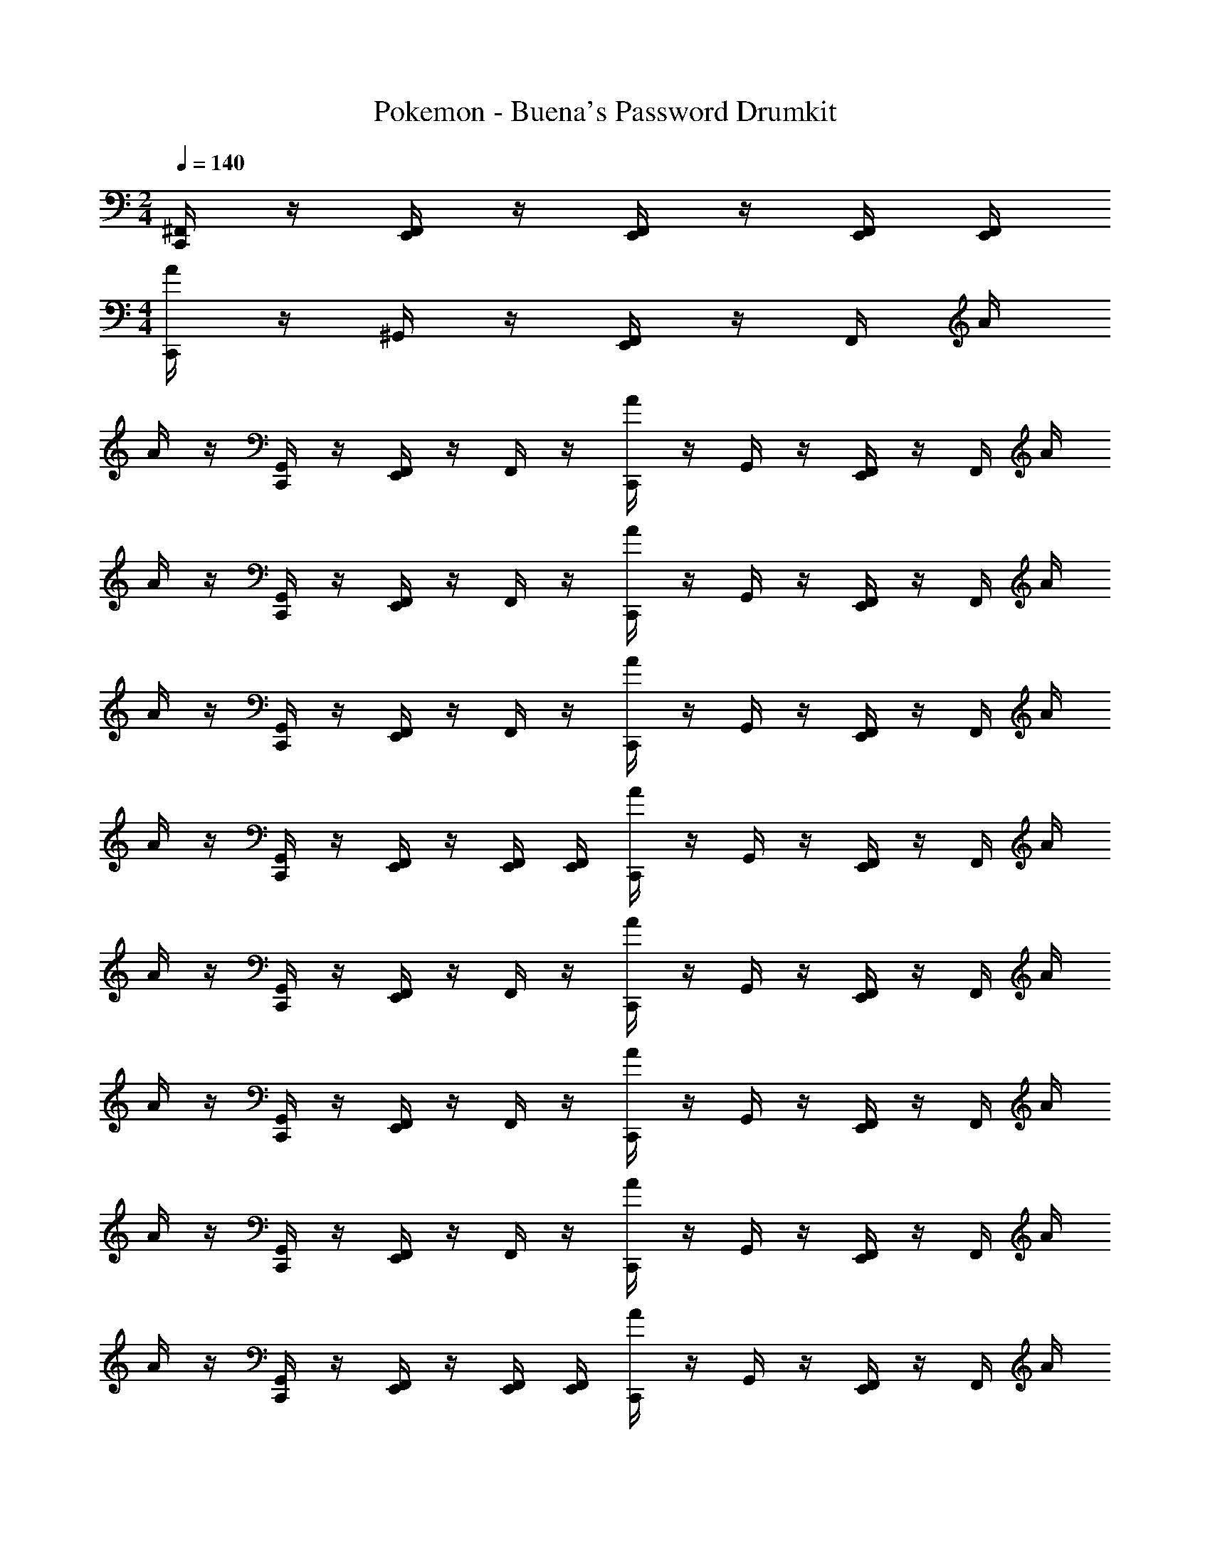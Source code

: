 X: 1
T: Pokemon - Buena's Password Drumkit
Z: ABC Generated by Starbound Composer v0.8.7
L: 1/4
M: 2/4
Q: 1/4=140
K: C
[C,,/4^F,,/4] z/4 [E,,/4F,,/4] z/4 [E,,/4F,,/4] z/4 [E,,/4F,,/4] [E,,/4F,,/4] 
M: 4/4
[C,,/4A/4] z/4 ^G,,/4 z/4 [E,,/4F,,/4] z/4 F,,/4 A/4 
A/4 z/4 [C,,/4G,,/4] z/4 [E,,/4F,,/4] z/4 F,,/4 z/4 [C,,/4A/4] z/4 G,,/4 z/4 [E,,/4F,,/4] z/4 F,,/4 A/4 
A/4 z/4 [C,,/4G,,/4] z/4 [E,,/4F,,/4] z/4 F,,/4 z/4 [C,,/4A/4] z/4 G,,/4 z/4 [E,,/4F,,/4] z/4 F,,/4 A/4 
A/4 z/4 [C,,/4G,,/4] z/4 [E,,/4F,,/4] z/4 F,,/4 z/4 [C,,/4A/4] z/4 G,,/4 z/4 [E,,/4F,,/4] z/4 F,,/4 A/4 
A/4 z/4 [C,,/4G,,/4] z/4 [E,,/4F,,/4] z/4 [E,,/4F,,/4] [E,,/4F,,/4] [C,,/4A/4] z/4 G,,/4 z/4 [E,,/4F,,/4] z/4 F,,/4 A/4 
A/4 z/4 [C,,/4G,,/4] z/4 [E,,/4F,,/4] z/4 F,,/4 z/4 [C,,/4A/4] z/4 G,,/4 z/4 [E,,/4F,,/4] z/4 F,,/4 A/4 
A/4 z/4 [C,,/4G,,/4] z/4 [E,,/4F,,/4] z/4 F,,/4 z/4 [C,,/4A/4] z/4 G,,/4 z/4 [E,,/4F,,/4] z/4 F,,/4 A/4 
A/4 z/4 [C,,/4G,,/4] z/4 [E,,/4F,,/4] z/4 F,,/4 z/4 [C,,/4A/4] z/4 G,,/4 z/4 [E,,/4F,,/4] z/4 F,,/4 A/4 
A/4 z/4 [C,,/4G,,/4] z/4 [E,,/4F,,/4] z/4 [E,,/4F,,/4] [E,,/4F,,/4] [C,,/4A/4] z/4 G,,/4 z/4 [E,,/4F,,/4] z/4 F,,/4 A/4 
A/4 z/4 [C,,/4G,,/4] z/4 [E,,/4F,,/4] z/4 F,,/4 z/4 [C,,/4A/4] z/4 G,,/4 z/4 [E,,/4F,,/4] z/4 F,,/4 A/4 
A/4 z/4 [C,,/4G,,/4] z/4 [E,,/4F,,/4] z/4 F,,/4 z/4 [C,,/4A/4] z/4 G,,/4 z/4 [E,,/4F,,/4] z/4 F,,/4 A/4 
A/4 z/4 [C,,/4G,,/4] z/4 [E,,/4F,,/4] z/4 F,,/4 z/4 [C,,/4A/4] z/4 G,,/4 z/4 [E,,/4F,,/4] z/4 F,,/4 A/4 
A/4 z/4 [C,,/4G,,/4] z/4 [E,,/4F,,/4] z/4 [E,,/4F,,/4] [E,,/4F,,/4] [C,,/4A/4] z/4 G,,/4 z/4 [E,,/4F,,/4] z/4 F,,/4 A/4 
A/4 z/4 [C,,/4G,,/4] z/4 [E,,/4F,,/4] z/4 F,,/4 z/4 [C,,/4A/4] z/4 G,,/4 z/4 [E,,/4F,,/4] z/4 F,,/4 A/4 
A/4 z/4 [C,,/4G,,/4] z/4 [E,,/4F,,/4] z/4 F,,/4 z/4 [C,,/4A/4] z/4 G,,/4 z/4 [E,,/4F,,/4] z/4 F,,/4 A/4 
A/4 z/4 [C,,/4G,,/4] z/4 [E,,/4F,,/4] z/4 F,,/4 z/4 [C,,/4A/4] z/4 G,,/4 z/4 [E,,/4F,,/4] z/4 F,,/4 A/4 
A/4 z/4 [C,,/4G,,/4] z/4 [E,,/4F,,/4] z/4 [E,,/4F,,/4] [E,,/4F,,/4] [C,,/4A/4] z/4 G,,/4 z/4 [E,,/4F,,/4] z/4 F,,/4 A/4 
A/4 z/4 [C,,/4G,,/4] z/4 [E,,/4F,,/4] z/4 F,,/4 z/4 [C,,/4A/4] z/4 G,,/4 z/4 [E,,/4F,,/4] z/4 F,,/4 A/4 
A/4 z/4 [C,,/4G,,/4] z/4 [E,,/4F,,/4] z/4 F,,/4 z/4 [C,,/4A/4] z/4 G,,/4 z/4 [E,,/4F,,/4] z/4 F,,/4 A/4 
A/4 z/4 [C,,/4G,,/4] z/4 [E,,/4F,,/4] z/4 F,,/4 z/4 [C,,/4A/4] z/4 G,,/4 z/4 [E,,/4F,,/4] z/4 F,,/4 A/4 
[C,,/4A/4] z/4 [C,,/4F,,/4] z/4 [E,,/4F,,/4] z/4 [E,,/4F,,/4] [E,,/4F,,/4] [C,,/4A/4] z/4 G,,/4 z/4 [E,,/4F,,/4] z/4 F,,/4 A/4 
A/4 z/4 [C,,/4G,,/4] z/4 [E,,/4F,,/4] z/4 F,,/4 z/4 [C,,/4A/4] z/4 G,,/4 z/4 [E,,/4F,,/4] z/4 F,,/4 A/4 
A/4 z/4 [C,,/4G,,/4] z/4 [E,,/4F,,/4] z/4 F,,/4 z/4 [C,,/4A/4] z/4 G,,/4 z/4 [E,,/4F,,/4] z/4 F,,/4 A/4 
A/4 z/4 [C,,/4G,,/4] z/4 [E,,/4F,,/4] z/4 F,,/4 z/4 [C,,/4A/4] z/4 G,,/4 z/4 [E,,/4F,,/4] z/4 F,,/4 A/4 
A/4 z/4 [C,,/4G,,/4] z/4 [E,,/4F,,/4] z/4 [E,,/4F,,/4] [E,,/4F,,/4] [C,,/4A/4] z/4 G,,/4 z/4 [E,,/4F,,/4] z/4 F,,/4 A/4 
A/4 z/4 [C,,/4G,,/4] z/4 [E,,/4F,,/4] z/4 F,,/4 z/4 [C,,/4A/4] z/4 G,,/4 z/4 [E,,/4F,,/4] z/4 F,,/4 A/4 
A/4 z/4 [C,,/4G,,/4] z/4 [E,,/4F,,/4] z/4 F,,/4 z/4 [C,,/4A/4] z/4 G,,/4 z/4 [E,,/4F,,/4] z/4 F,,/4 A/4 
A/4 z/4 [C,,/4G,,/4] z/4 [E,,/4F,,/4] z/4 F,,/4 z/4 [C,,/4A/4] z/4 G,,/4 z/4 [E,,/4F,,/4] z/4 F,,/4 A/4 
A/4 z/4 [C,,/4G,,/4] z/4 [E,,/4F,,/4] z/4 [E,,/4F,,/4] [E,,/4F,,/4] [C,,/4A/4] z/4 G,,/4 z/4 [E,,/4F,,/4] z/4 F,,/4 A/4 
A/4 z/4 [C,,/4G,,/4] z/4 [E,,/4F,,/4] z/4 F,,/4 z/4 [C,,/4A/4] z/4 G,,/4 z/4 [E,,/4F,,/4] z/4 F,,/4 A/4 
A/4 z/4 [C,,/4G,,/4] z/4 [E,,/4F,,/4] z/4 F,,/4 z/4 [C,,/4A/4] z/4 G,,/4 z/4 [E,,/4F,,/4] z/4 F,,/4 A/4 
A/4 z/4 [C,,/4G,,/4] z/4 [E,,/4F,,/4] z/4 F,,/4 z/4 [C,,/4A/4] z/4 G,,/4 z/4 [E,,/4F,,/4] z/4 F,,/4 A/4 
A/4 z/4 [C,,/4G,,/4] z/4 [E,,/4F,,/4] z/4 [E,,/4F,,/4] [E,,/4F,,/4] [C,,/4A/4] z/4 G,,/4 z/4 [E,,/4F,,/4] z/4 F,,/4 A/4 
A/4 z/4 [C,,/4G,,/4] z/4 [E,,/4F,,/4] z/4 F,,/4 z/4 [C,,/4A/4] z/4 G,,/4 z/4 [E,,/4F,,/4] z/4 F,,/4 A/4 
A/4 z/4 [C,,/4G,,/4] z/4 [E,,/4F,,/4] z/4 F,,/4 z/4 [C,,/4A/4] z/4 G,,/4 z/4 [E,,/4F,,/4] z/4 F,,/4 A/4 
A/4 z/4 [C,,/4G,,/4] z/4 [E,,/4F,,/4] z/4 F,,/4 z/4 [C,,/4A/4] z/4 G,,/4 z/4 [E,,/4F,,/4] z/4 F,,/4 A/4 
A/4 z/4 [C,,/4G,,/4] z/4 [E,,/4F,,/4] z/4 [E,,/4F,,/4] [E,,/4F,,/4] [C,,/4A/4] z/4 G,,/4 z/4 [E,,/4F,,/4] z/4 F,,/4 A/4 
A/4 z/4 [C,,/4G,,/4] z/4 [E,,/4F,,/4] z/4 F,,/4 z/4 [C,,/4A/4] z/4 G,,/4 z/4 [E,,/4F,,/4] z/4 F,,/4 A/4 
A/4 z/4 [C,,/4G,,/4] z/4 [E,,/4F,,/4] z/4 F,,/4 z/4 [C,,/4A/4] z/4 G,,/4 z/4 [E,,/4F,,/4] z/4 F,,/4 A/4 
A/4 z/4 [C,,/4G,,/4] z/4 [E,,/4F,,/4] z/4 F,,/4 z/4 [C,,/4A/4] z/4 G,,/4 z/4 [E,,/4F,,/4] z/4 F,,/4 A/4 
[C,,/4A/4] z/4 [C,,/4F,,/4] z/4 [E,,/4F,,/4] z/4 [E,,/4F,,/4] [E,,/4F,,/4] [C,,/4A/4] z/4 G,,/4 z/4 [E,,/4F,,/4] z/4 F,,/4 A/4 
A/4 z/4 [C,,/4G,,/4] z/4 [E,,/4F,,/4] z/4 F,,/4 z/4 [C,,/4A/4] z/4 G,,/4 z/4 [E,,/4F,,/4] z/4 F,,/4 A/4 
A/4 z/4 [C,,/4G,,/4] z/4 [E,,/4F,,/4] z/4 F,,/4 z/4 [C,,/4A/4] z/4 G,,/4 z/4 [E,,/4F,,/4] z/4 F,,/4 A/4 
A/4 z/4 [C,,/4G,,/4] z/4 [E,,/4F,,/4] z/4 F,,/4 z/4 [C,,/4A/4] z/4 G,,/4 z/4 [E,,/4F,,/4] z/4 F,,/4 A/4 
A/4 z/4 [C,,/4G,,/4] z/4 [E,,/4F,,/4] z/4 [E,,/4F,,/4] [E,,/4F,,/4] [C,,/4A/4] z/4 G,,/4 z/4 [E,,/4F,,/4] z/4 F,,/4 A/4 
A/4 z/4 [C,,/4G,,/4] z/4 [E,,/4F,,/4] z/4 F,,/4 
